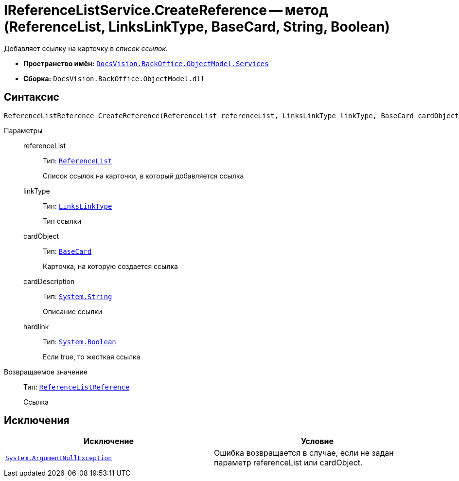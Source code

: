 = IReferenceListService.CreateReference -- метод (ReferenceList, LinksLinkType, BaseCard, String, Boolean)

Добавляет ссылку на карточку в _список ссылок_.

* *Пространство имён:* `xref:api/DocsVision/BackOffice/ObjectModel/Services/Services_NS.adoc[DocsVision.BackOffice.ObjectModel.Services]`
* *Сборка:* `DocsVision.BackOffice.ObjectModel.dll`

== Синтаксис

[source,csharp]
----
ReferenceListReference CreateReference(ReferenceList referenceList, LinksLinkType linkType, BaseCard cardObject, string cardDescription, bool hardlink)
----

Параметры::
referenceList:::
Тип: `xref:api/DocsVision/BackOffice/ObjectModel/ReferenceList_CL.adoc[ReferenceList]`
+
Список ссылок на карточки, в который добавляется ссылка
linkType:::
Тип: `xref:api/DocsVision/BackOffice/ObjectModel/LinksLinkType_CL.adoc[LinksLinkType]`
+
Тип ссылки
cardObject:::
Тип: `xref:api/DocsVision/BackOffice/ObjectModel/BaseCard_CL.adoc[BaseCard]`
+
Карточка, на которую создается ссылка
cardDescription:::
Тип: `http://msdn.microsoft.com/ru-ru/library/system.string.aspx[System.String]`
+
Описание ссылки
hardlink:::
Тип: `http://msdn.microsoft.com/ru-ru/library/system.boolean.aspx[System.Boolean]`
+
Если true, то жесткая ссылка

Возвращаемое значение::
Тип: `xref:api/DocsVision/BackOffice/ObjectModel/ReferenceListReference_CL.adoc[ReferenceListReference]`
+
Ссылка

== Исключения

[cols=",",options="header"]
|===
|Исключение |Условие
|`http://msdn.microsoft.com/ru-ru/library/system.argumentnullexception.aspx[System.ArgumentNullException]` |Ошибка возвращается в случае, если не задан параметр referenceList или cardObject.
|===

